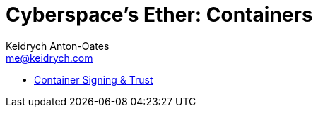 = Cyberspace's Ether: *Containers*
Keidrych Anton-Oates <me@keidrych.com>
:keywords: container, containerization, docker

* xref:containers/signing-trust.adoc[Container Signing & Trust]

